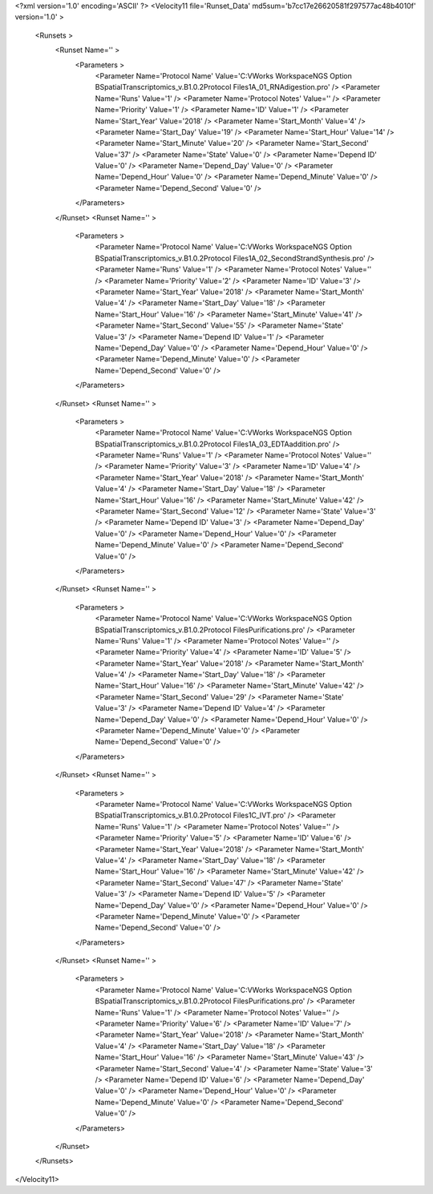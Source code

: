 <?xml version='1.0' encoding='ASCII' ?>
<Velocity11 file='Runset_Data' md5sum='b7cc17e26620581f297577ac48b4010f' version='1.0' >
	<Runsets >
		<Runset Name='' >
			<Parameters >
				<Parameter Name='Protocol Name' Value='C:\VWorks Workspace\NGS Option B\SpatialTranscriptomics_v.B1.0.2\Protocol Files\1A_01_RNAdigestion.pro' />
				<Parameter Name='Runs' Value='1' />
				<Parameter Name='Protocol Notes' Value='' />
				<Parameter Name='Priority' Value='1' />
				<Parameter Name='ID' Value='1' />
				<Parameter Name='Start_Year' Value='2018' />
				<Parameter Name='Start_Month' Value='4' />
				<Parameter Name='Start_Day' Value='19' />
				<Parameter Name='Start_Hour' Value='14' />
				<Parameter Name='Start_Minute' Value='20' />
				<Parameter Name='Start_Second' Value='37' />
				<Parameter Name='State' Value='0' />
				<Parameter Name='Depend ID' Value='0' />
				<Parameter Name='Depend_Day' Value='0' />
				<Parameter Name='Depend_Hour' Value='0' />
				<Parameter Name='Depend_Minute' Value='0' />
				<Parameter Name='Depend_Second' Value='0' />
			</Parameters>
		</Runset>
		<Runset Name='' >
			<Parameters >
				<Parameter Name='Protocol Name' Value='C:\VWorks Workspace\NGS Option B\SpatialTranscriptomics_v.B1.0.2\Protocol Files\1A_02_SecondStrandSynthesis.pro' />
				<Parameter Name='Runs' Value='1' />
				<Parameter Name='Protocol Notes' Value='' />
				<Parameter Name='Priority' Value='2' />
				<Parameter Name='ID' Value='3' />
				<Parameter Name='Start_Year' Value='2018' />
				<Parameter Name='Start_Month' Value='4' />
				<Parameter Name='Start_Day' Value='18' />
				<Parameter Name='Start_Hour' Value='16' />
				<Parameter Name='Start_Minute' Value='41' />
				<Parameter Name='Start_Second' Value='55' />
				<Parameter Name='State' Value='3' />
				<Parameter Name='Depend ID' Value='1' />
				<Parameter Name='Depend_Day' Value='0' />
				<Parameter Name='Depend_Hour' Value='0' />
				<Parameter Name='Depend_Minute' Value='0' />
				<Parameter Name='Depend_Second' Value='0' />
			</Parameters>
		</Runset>
		<Runset Name='' >
			<Parameters >
				<Parameter Name='Protocol Name' Value='C:\VWorks Workspace\NGS Option B\SpatialTranscriptomics_v.B1.0.2\Protocol Files\1A_03_EDTAaddition.pro' />
				<Parameter Name='Runs' Value='1' />
				<Parameter Name='Protocol Notes' Value='' />
				<Parameter Name='Priority' Value='3' />
				<Parameter Name='ID' Value='4' />
				<Parameter Name='Start_Year' Value='2018' />
				<Parameter Name='Start_Month' Value='4' />
				<Parameter Name='Start_Day' Value='18' />
				<Parameter Name='Start_Hour' Value='16' />
				<Parameter Name='Start_Minute' Value='42' />
				<Parameter Name='Start_Second' Value='12' />
				<Parameter Name='State' Value='3' />
				<Parameter Name='Depend ID' Value='3' />
				<Parameter Name='Depend_Day' Value='0' />
				<Parameter Name='Depend_Hour' Value='0' />
				<Parameter Name='Depend_Minute' Value='0' />
				<Parameter Name='Depend_Second' Value='0' />
			</Parameters>
		</Runset>
		<Runset Name='' >
			<Parameters >
				<Parameter Name='Protocol Name' Value='C:\VWorks Workspace\NGS Option B\SpatialTranscriptomics_v.B1.0.2\Protocol Files\Purifications.pro' />
				<Parameter Name='Runs' Value='1' />
				<Parameter Name='Protocol Notes' Value='' />
				<Parameter Name='Priority' Value='4' />
				<Parameter Name='ID' Value='5' />
				<Parameter Name='Start_Year' Value='2018' />
				<Parameter Name='Start_Month' Value='4' />
				<Parameter Name='Start_Day' Value='18' />
				<Parameter Name='Start_Hour' Value='16' />
				<Parameter Name='Start_Minute' Value='42' />
				<Parameter Name='Start_Second' Value='29' />
				<Parameter Name='State' Value='3' />
				<Parameter Name='Depend ID' Value='4' />
				<Parameter Name='Depend_Day' Value='0' />
				<Parameter Name='Depend_Hour' Value='0' />
				<Parameter Name='Depend_Minute' Value='0' />
				<Parameter Name='Depend_Second' Value='0' />
			</Parameters>
		</Runset>
		<Runset Name='' >
			<Parameters >
				<Parameter Name='Protocol Name' Value='C:\VWorks Workspace\NGS Option B\SpatialTranscriptomics_v.B1.0.2\Protocol Files\1C_IVT.pro' />
				<Parameter Name='Runs' Value='1' />
				<Parameter Name='Protocol Notes' Value='' />
				<Parameter Name='Priority' Value='5' />
				<Parameter Name='ID' Value='6' />
				<Parameter Name='Start_Year' Value='2018' />
				<Parameter Name='Start_Month' Value='4' />
				<Parameter Name='Start_Day' Value='18' />
				<Parameter Name='Start_Hour' Value='16' />
				<Parameter Name='Start_Minute' Value='42' />
				<Parameter Name='Start_Second' Value='47' />
				<Parameter Name='State' Value='3' />
				<Parameter Name='Depend ID' Value='5' />
				<Parameter Name='Depend_Day' Value='0' />
				<Parameter Name='Depend_Hour' Value='0' />
				<Parameter Name='Depend_Minute' Value='0' />
				<Parameter Name='Depend_Second' Value='0' />
			</Parameters>
		</Runset>
		<Runset Name='' >
			<Parameters >
				<Parameter Name='Protocol Name' Value='C:\VWorks Workspace\NGS Option B\SpatialTranscriptomics_v.B1.0.2\Protocol Files\Purifications.pro' />
				<Parameter Name='Runs' Value='1' />
				<Parameter Name='Protocol Notes' Value='' />
				<Parameter Name='Priority' Value='6' />
				<Parameter Name='ID' Value='7' />
				<Parameter Name='Start_Year' Value='2018' />
				<Parameter Name='Start_Month' Value='4' />
				<Parameter Name='Start_Day' Value='18' />
				<Parameter Name='Start_Hour' Value='16' />
				<Parameter Name='Start_Minute' Value='43' />
				<Parameter Name='Start_Second' Value='4' />
				<Parameter Name='State' Value='3' />
				<Parameter Name='Depend ID' Value='6' />
				<Parameter Name='Depend_Day' Value='0' />
				<Parameter Name='Depend_Hour' Value='0' />
				<Parameter Name='Depend_Minute' Value='0' />
				<Parameter Name='Depend_Second' Value='0' />
			</Parameters>
		</Runset>
	</Runsets>
</Velocity11>